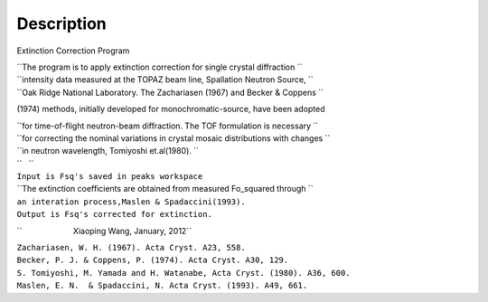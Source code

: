 .. algorithm::

.. summary::

.. alias::

.. properties::

Description
-----------

Extinction Correction Program

| ``The program is to apply extinction correction for single crystal diffraction ``
| ``intensity data measured at the TOPAZ beam line, Spallation Neutron Source, ``
| ``Oak Ridge National Laboratory. The Zachariasen (1967) and Becker & Coppens ``

(1974) methods, initially developed for monochromatic-source, have been
adopted

| ``for time-of-flight neutron-beam diffraction. The TOF formulation is necessary ``
| ``for correcting the nominal variations in crystal mosaic distributions with changes ``
| ``in neutron wavelength, Tomiyoshi et.al(1980). ``
| ``   ``
| ``Input is Fsq's saved in peaks workspace``
| ``The extinction coefficients are obtained from measured Fo_squared through ``
| ``an interation process,Maslen & Spadaccini(1993).``
| ``Output is Fsq's corrected for extinction.``

``                       Xiaoping Wang, January, 2012``

| ``Zachariasen, W. H. (1967). Acta Cryst. A23, 558.``
| ``Becker, P. J. & Coppens, P. (1974). Acta Cryst. A30, 129.``
| ``S. Tomiyoshi, M. Yamada and H. Watanabe, Acta Cryst. (1980). A36, 600.``
| ``Maslen, E. N.  & Spadaccini, N. Acta Cryst. (1993). A49, 661.``

.. algm_categories::

